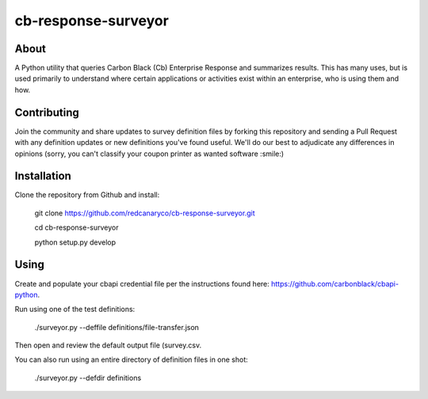 cb-response-surveyor
================

About
-----

A Python utility that queries Carbon Black (Cb) Enterprise Response and
summarizes results. This has many uses, but is used primarily to understand
where certain applications or activities exist within an enterprise, who is
using them and how.

Contributing
------------

Join the community and share updates to survey definition files by forking this
repository and sending a Pull Request with any definition updates or new
definitions you've found useful. We'll do our best to adjudicate any differences 
in opinions (sorry, you can't classify your coupon printer as wanted software :smile:)

Installation
------------

Clone the repository from Github and install:

    git clone https://github.com/redcanaryco/cb-response-surveyor.git

    cd cb-response-surveyor

    python setup.py develop

Using
-----

Create and populate your cbapi credential file per the instructions found
here: https://github.com/carbonblack/cbapi-python.

Run using one of the test definitions:

    ./surveyor.py --deffile definitions/file-transfer.json

Then open and review the default output file (survey.csv.

You can also run using an entire directory of  definition files in one shot:

    ./surveyor.py --defdir definitions

